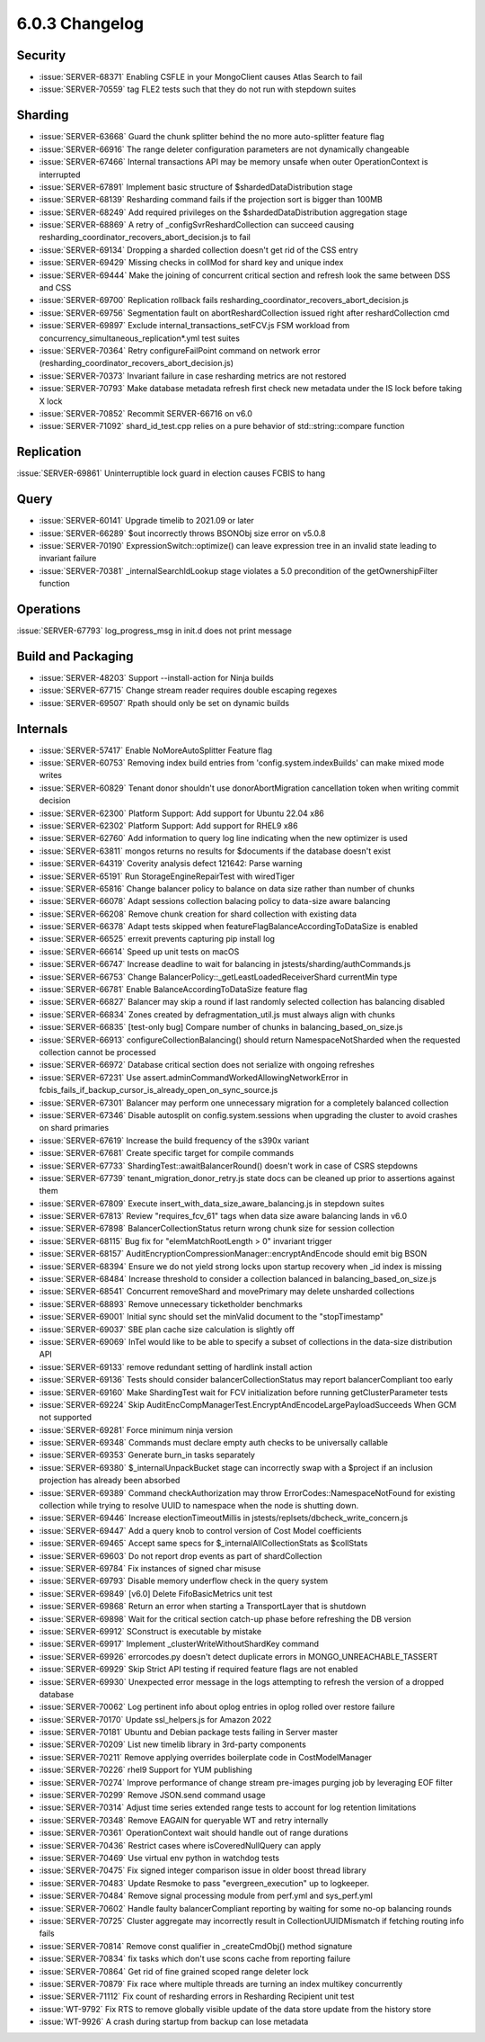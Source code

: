 .. _6.0.3-changelog:

6.0.3 Changelog
---------------

Security
~~~~~~~~

- :issue:`SERVER-68371` Enabling CSFLE in your MongoClient causes Atlas
  Search to fail
- :issue:`SERVER-70559` tag FLE2 tests such that they do not run with
  stepdown suites

Sharding
~~~~~~~~

- :issue:`SERVER-63668` Guard the chunk splitter behind the no more
  auto-splitter feature flag
- :issue:`SERVER-66916` The range deleter configuration parameters are
  not dynamically changeable
- :issue:`SERVER-67466` Internal transactions API may be memory unsafe
  when outer OperationContext is interrupted
- :issue:`SERVER-67891` Implement basic structure of
  $shardedDataDistribution stage
- :issue:`SERVER-68139` Resharding command fails if the projection sort
  is bigger than 100MB
- :issue:`SERVER-68249` Add required privileges on the
  $shardedDataDistribution aggregation stage
- :issue:`SERVER-68869` A retry of _configSvrReshardCollection can
  succeed causing resharding_coordinator_recovers_abort_decision.js to
  fail
- :issue:`SERVER-69134` Dropping a sharded collection doesn't get rid of
  the CSS entry
- :issue:`SERVER-69429` Missing checks in collMod for shard key and
  unique index
- :issue:`SERVER-69444` Make the joining of concurrent critical section
  and refresh look the same between DSS and CSS
- :issue:`SERVER-69700` Replication rollback fails
  resharding_coordinator_recovers_abort_decision.js
- :issue:`SERVER-69756` Segmentation fault on abortReshardCollection
  issued right after reshardCollection cmd
- :issue:`SERVER-69897` Exclude internal_transactions_setFCV.js FSM
  workload from concurrency_simultaneous_replication*.yml test suites
- :issue:`SERVER-70364` Retry configureFailPoint command on network
  error (resharding_coordinator_recovers_abort_decision.js)
- :issue:`SERVER-70373` Invariant failure in case resharding metrics are
  not restored
- :issue:`SERVER-70793` Make database metadata refresh first check new
  metadata under the IS lock before taking X lock
- :issue:`SERVER-70852` Recommit SERVER-66716 on v6.0
- :issue:`SERVER-71092` shard_id_test.cpp relies on a pure behavior of
  std::string::compare function

Replication
~~~~~~~~~~~

:issue:`SERVER-69861` Uninterruptible lock guard in election causes
FCBIS to hang

Query
~~~~~

- :issue:`SERVER-60141` Upgrade timelib to 2021.09 or later
- :issue:`SERVER-66289` $out incorrectly throws BSONObj size error on
  v5.0.8
- :issue:`SERVER-70190` ExpressionSwitch::optimize() can leave
  expression tree in an invalid state leading to invariant failure
- :issue:`SERVER-70381` _internalSearchIdLookup stage violates a 5.0
  precondition of the getOwnershipFilter function

Operations
~~~~~~~~~~

:issue:`SERVER-67793` log_progress_msg in init.d does not print message

Build and Packaging
~~~~~~~~~~~~~~~~~~~

- :issue:`SERVER-48203` Support --install-action for Ninja builds
- :issue:`SERVER-67715` Change stream reader requires double escaping
  regexes
- :issue:`SERVER-69507` Rpath should only be set on dynamic builds

Internals
~~~~~~~~~

- :issue:`SERVER-57417` Enable NoMoreAutoSplitter Feature flag
- :issue:`SERVER-60753` Removing index build entries from
  'config.system.indexBuilds' can make mixed mode writes
- :issue:`SERVER-60829` Tenant donor shouldn't use donorAbortMigration
  cancellation token when writing commit decision
- :issue:`SERVER-62300` Platform Support: Add support for Ubuntu 22.04
  x86
- :issue:`SERVER-62302` Platform Support: Add support for RHEL9 x86
- :issue:`SERVER-62760` Add information to query log line indicating
  when the new optimizer is used
- :issue:`SERVER-63811` mongos returns no results for $documents if the
  database doesn't exist
- :issue:`SERVER-64319` Coverity analysis defect 121642: Parse warning
- :issue:`SERVER-65191` Run StorageEngineRepairTest with wiredTiger
- :issue:`SERVER-65816` Change balancer policy to balance on data size
  rather than number of chunks
- :issue:`SERVER-66078` Adapt sessions collection balacing policy to
  data-size aware balancing
- :issue:`SERVER-66208` Remove chunk creation for shard collection with
  existing data
- :issue:`SERVER-66378` Adapt tests skipped when
  featureFlagBalanceAccordingToDataSize is enabled
- :issue:`SERVER-66525` errexit prevents capturing pip install log
- :issue:`SERVER-66614` Speed up unit tests on macOS
- :issue:`SERVER-66747` Increase deadline to wait for balancing in
  jstests/sharding/authCommands.js
- :issue:`SERVER-66753` Change
  BalancerPolicy::_getLeastLoadedReceiverShard currentMin type
- :issue:`SERVER-66781` Enable BalanceAccordingToDataSize feature flag
- :issue:`SERVER-66827` Balancer may skip a round if last randomly
  selected collection has balancing disabled
- :issue:`SERVER-66834` Zones created by defragmentation_util.js must
  always align with chunks
- :issue:`SERVER-66835` [test-only bug] Compare number of chunks in
  balancing_based_on_size.js
- :issue:`SERVER-66913` configureCollectionBalancing() should return
  NamespaceNotSharded when the requested collection cannot be processed
- :issue:`SERVER-66972` Database critical section does not serialize
  with ongoing refreshes
- :issue:`SERVER-67231` Use
  assert.adminCommandWorkedAllowingNetworkError in
  fcbis_fails_if_backup_cursor_is_already_open_on_sync_source.js
- :issue:`SERVER-67301` Balancer may perform one unnecessary migration
  for a completely balanced collection
- :issue:`SERVER-67346` Disable autosplit on config.system.sessions when
  upgrading the cluster to avoid crashes on shard primaries
- :issue:`SERVER-67619` Increase the build frequency of the s390x
  variant
- :issue:`SERVER-67681` Create specific target for compile commands
- :issue:`SERVER-67733` ShardingTest::awaitBalancerRound() doesn't work
  in case of CSRS stepdowns
- :issue:`SERVER-67739` tenant_migration_donor_retry.js state docs can
  be cleaned up prior to assertions against them
- :issue:`SERVER-67809` Execute insert_with_data_size_aware_balancing.js
  in stepdown suites
- :issue:`SERVER-67813` Review "requires_fcv_61" tags when data size
  aware balancing lands in v6.0
- :issue:`SERVER-67898` BalancerCollectionStatus return wrong chunk size
  for session collection
- :issue:`SERVER-68115` Bug fix for "elemMatchRootLength > 0" invariant
  trigger
- :issue:`SERVER-68157`
  AuditEncryptionCompressionManager::encryptAndEncode should emit big
  BSON
- :issue:`SERVER-68394` Ensure we do not yield strong locks upon startup
  recovery when _id index is missing
- :issue:`SERVER-68484` Increase threshold to consider a collection
  balanced in balancing_based_on_size.js
- :issue:`SERVER-68541` Concurrent removeShard and movePrimary may
  delete unsharded collections
- :issue:`SERVER-68893` Remove unnecessary ticketholder benchmarks
- :issue:`SERVER-69001` Initial sync should set the minValid document to
  the "stopTimestamp"
- :issue:`SERVER-69037` SBE plan cache size calculation is slightly off
- :issue:`SERVER-69069` InTel would like to be able to specify a subset
  of collections in  the data-size distribution API
- :issue:`SERVER-69133` remove redundant setting of hardlink install
  action
- :issue:`SERVER-69136` Tests should consider balancerCollectionStatus
  may report balancerCompliant too early
- :issue:`SERVER-69160` Make ShardingTest wait for FCV initialization
  before running getClusterParameter tests
- :issue:`SERVER-69224` Skip
  AuditEncCompManagerTest.EncryptAndEncodeLargePayloadSucceeds When GCM
  not supported
- :issue:`SERVER-69281` Force minimum ninja version
- :issue:`SERVER-69348` Commands must declare empty auth checks to be
  universally callable
- :issue:`SERVER-69353` Generate burn_in tasks separately
- :issue:`SERVER-69380` $_internalUnpackBucket stage can incorrectly
  swap with a $project if an inclusion projection has already been
  absorbed
- :issue:`SERVER-69389` Command checkAuthorization may throw
  ErrorCodes::NamespaceNotFound for existing collection while trying to
  resolve UUID to namespace when the node is  shutting down.
- :issue:`SERVER-69446` Increase electionTimeoutMillis in
  jstests/replsets/dbcheck_write_concern.js
- :issue:`SERVER-69447` Add a query knob to control version of Cost
  Model coefficients
- :issue:`SERVER-69465` Accept same specs for
  $_internalAllCollectionStats as $collStats
- :issue:`SERVER-69603` Do not report drop events as part of
  shardCollection
- :issue:`SERVER-69784` Fix instances of signed char misuse
- :issue:`SERVER-69793` Disable memory underflow check in the query
  system
- :issue:`SERVER-69849` [v6.0] Delete FifoBasicMetrics unit test
- :issue:`SERVER-69868` Return an error when starting a TransportLayer
  that is shutdown
- :issue:`SERVER-69898` Wait for the critical section catch-up phase
  before refreshing the DB version
- :issue:`SERVER-69912` SConstruct is executable by mistake
- :issue:`SERVER-69917` Implement _clusterWriteWithoutShardKey command
- :issue:`SERVER-69926` errorcodes.py doesn't detect duplicate errors in
  MONGO_UNREACHABLE_TASSERT
- :issue:`SERVER-69929` Skip Strict API testing if required feature
  flags are not enabled
- :issue:`SERVER-69930` Unexpected error message in the logs attempting
  to refresh the version of a dropped database
- :issue:`SERVER-70062` Log pertinent info about oplog entries in oplog
  rolled over restore failure
- :issue:`SERVER-70170` Update ssl_helpers.js for Amazon 2022
- :issue:`SERVER-70181` Ubuntu and Debian package tests failing in
  Server master
- :issue:`SERVER-70209` List new timelib library in 3rd-party components
- :issue:`SERVER-70211` Remove applying overrides boilerplate code in
  CostModelManager
- :issue:`SERVER-70226` rhel9 Support for YUM publishing
- :issue:`SERVER-70274` Improve performance of change stream pre-images
  purging job by leveraging EOF filter
- :issue:`SERVER-70299` Remove JSON.send command usage
- :issue:`SERVER-70314` Adjust time series extended range tests to
  account for log retention limitations
- :issue:`SERVER-70348` Remove EAGAIN for queryable WT and retry
  internally
- :issue:`SERVER-70361` OperationContext wait should handle out of range
  durations
- :issue:`SERVER-70436` Restrict cases where isCoveredNullQuery can
  apply
- :issue:`SERVER-70469` Use virtual env python in watchdog tests
- :issue:`SERVER-70475` Fix signed integer comparison issue in older
  boost thread library
- :issue:`SERVER-70483` Update Resmoke to pass "evergreen_execution" up
  to logkeeper.
- :issue:`SERVER-70484` Remove signal processing module from perf.yml
  and sys_perf.yml
- :issue:`SERVER-70602` Handle faulty balancerCompliant reporting by
  waiting for some no-op balancing rounds
- :issue:`SERVER-70725` Cluster aggregate may incorrectly result in
  CollectionUUIDMismatch if fetching routing info fails
- :issue:`SERVER-70814` Remove const qualifier in _createCmdObj() method
  signature
- :issue:`SERVER-70834` fix tasks which don't use scons cache from
  reporting failure
- :issue:`SERVER-70864` Get rid of fine grained scoped range deleter
  lock
- :issue:`SERVER-70879` Fix race where multiple threads are turning an
  index multikey concurrently
- :issue:`SERVER-71112` Fix count of resharding errors in Resharding
  Recipient unit test
- :issue:`WT-9792` Fix RTS to remove globally visible update of the data
  store update from the history store
- :issue:`WT-9926` A crash during startup from backup can lose metadata

